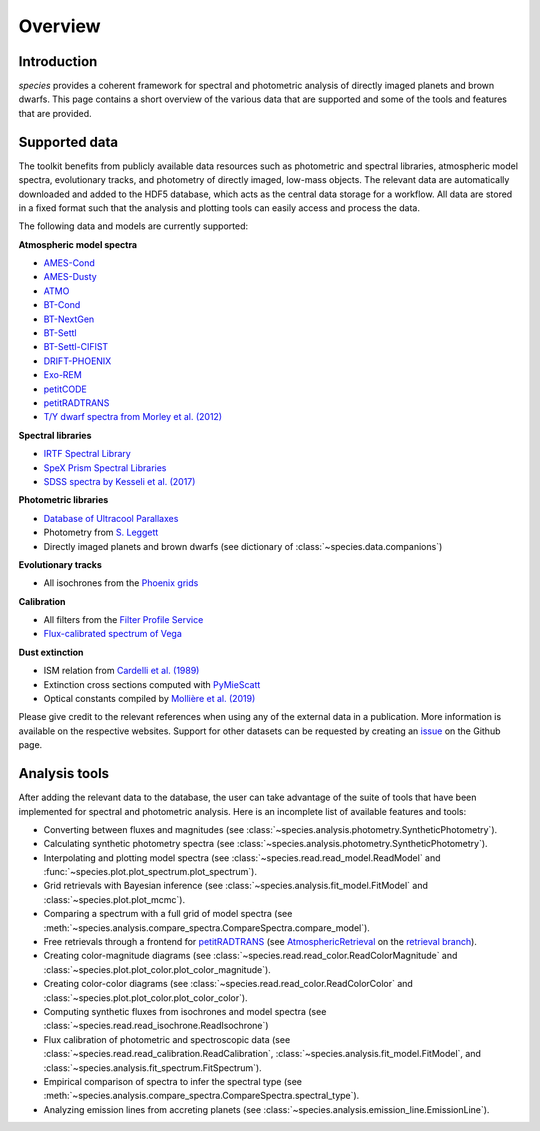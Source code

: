.. _overview:

Overview
========

Introduction
------------

*species* provides a coherent framework for spectral and photometric analysis of directly imaged planets and brown dwarfs. This page contains a short overview of the various data that are supported and some of the tools and features that are provided.

Supported data
--------------

The toolkit benefits from publicly available data resources such as photometric and spectral libraries, atmospheric model spectra, evolutionary tracks, and photometry of directly imaged, low-mass objects. The relevant data are automatically downloaded and added to the HDF5 database, which acts as the central data storage for a workflow. All data are stored in a fixed format such that the analysis and plotting tools can easily access and process the data.

The following data and models are currently supported:

**Atmospheric model spectra**

- `AMES-Cond <https://phoenix.ens-lyon.fr/Grids/AMES-Cond/>`_
- `AMES-Dusty <https://phoenix.ens-lyon.fr/Grids/AMES-Dusty/>`_
- `ATMO <http://svo2.cab.inta-csic.es/svo/theory/newov2/index.php?models=atmo2020_ceq>`_
- `BT-Cond <http://svo2.cab.inta-csic.es/svo/theory/newov2/index.php?models=bt-cond>`_
- `BT-NextGen <https://phoenix.ens-lyon.fr/Grids/BT-NextGen/SPECTRA/>`_
- `BT-Settl <http://svo2.cab.inta-csic.es/svo/theory/newov2/index.php?models=bt-settl>`_
- `BT-Settl-CIFIST <http://svo2.cab.inta-csic.es/svo/theory/newov2/index.php?models=bt-settl-cifist>`_
- `DRIFT-PHOENIX <http://svo2.cab.inta-csic.es/theory/newov2/index.php?models=drift>`_
- `Exo-REM <https://ui.adsabs.harvard.edu/abs/2018ApJ...854..172C/abstract>`_
- `petitCODE <http://www.mpia.de/~molliere/#petitcode>`_
- `petitRADTRANS <https://petitradtrans.readthedocs.io>`_
- `T/Y dwarf spectra from Morley et al. (2012) <http://svo2.cab.inta-csic.es/svo/theory/newov2/index.php?models=morley12>`_

**Spectral libraries**

- `IRTF Spectral Library <http://irtfweb.ifa.hawaii.edu/~spex/IRTF_Spectral_Library/>`_
- `SpeX Prism Spectral Libraries <http://pono.ucsd.edu/~adam/browndwarfs/spexprism/index_old.html>`_
- `SDSS spectra by Kesseli et al. (2017) <https://ui.adsabs.harvard.edu/abs/2017ApJS..230...16K/abstract>`_

**Photometric libraries**

- `Database of Ultracool Parallaxes <http://www.as.utexas.edu/~tdupuy/plx/Database_of_Ultracool_Parallaxes.html>`_
- Photometry from `S. Leggett <http://www.gemini.edu/staff/sleggett>`_
- Directly imaged planets and brown dwarfs (see dictionary of :class:`~species.data.companions`)

**Evolutionary tracks**

- All isochrones from the `Phoenix grids <https://phoenix.ens-lyon.fr/Grids/>`_

**Calibration**

- All filters from the `Filter Profile Service <http://svo2.cab.inta-csic.es/svo/theory/fps/>`_
- `Flux-calibrated spectrum of Vega <http://ssb.stsci.edu/cdbs/calspec/>`_

**Dust extinction**

- ISM relation from `Cardelli et al. (1989) <https://ui.adsabs.harvard.edu/abs/1989ApJ...345..245C/abstract>`_
- Extinction cross sections computed with `PyMieScatt <https://pymiescatt.readthedocs.io>`_
- Optical constants compiled by `Mollière et al. (2019) <https://ui.adsabs.harvard.edu/abs/2019A%26A...627A..67M/abstract>`_

Please give credit to the relevant references when using any of the external data in a publication. More information is available on the respective websites. Support for other datasets can be requested by creating an `issue <https://github.com/tomasstolker/species/issues>`_ on the Github page.

Analysis tools
--------------

After adding the relevant data to the database, the user can take advantage of the suite of tools that have been implemented for spectral and photometric analysis. Here is an incomplete list of available features and tools:

- Converting between fluxes and magnitudes (see :class:`~species.analysis.photometry.SyntheticPhotometry`).
- Calculating synthetic photometry spectra (see :class:`~species.analysis.photometry.SyntheticPhotometry`).
- Interpolating and plotting model spectra (see :class:`~species.read.read_model.ReadModel` and :func:`~species.plot.plot_spectrum.plot_spectrum`).
- Grid retrievals with Bayesian inference (see :class:`~species.analysis.fit_model.FitModel` and :class:`~species.plot.plot_mcmc`).
- Comparing a spectrum with a full grid of model spectra (see :meth:`~species.analysis.compare_spectra.CompareSpectra.compare_model`).
- Free retrievals through a frontend for `petitRADTRANS <https://petitradtrans.readthedocs.io>`_  (see `AtmosphericRetrieval <https://github.com/tomasstolker/species/blob/retrieval/species/analysis/retrieval.py>`_ on the `retrieval branch <https://github.com/tomasstolker/species/tree/retrieval>`_).
- Creating color-magnitude diagrams (see :class:`~species.read.read_color.ReadColorMagnitude` and :class:`~species.plot.plot_color.plot_color_magnitude`).
- Creating color-color diagrams (see :class:`~species.read.read_color.ReadColorColor` and :class:`~species.plot.plot_color.plot_color_color`).
- Computing synthetic fluxes from isochrones and model spectra (see :class:`~species.read.read_isochrone.ReadIsochrone`)
- Flux calibration of photometric and spectroscopic data (see :class:`~species.read.read_calibration.ReadCalibration`, :class:`~species.analysis.fit_model.FitModel`, and :class:`~species.analysis.fit_spectrum.FitSpectrum`).
- Empirical comparison of spectra to infer the spectral type (see :meth:`~species.analysis.compare_spectra.CompareSpectra.spectral_type`).
- Analyzing emission lines from accreting planets (see :class:`~species.analysis.emission_line.EmissionLine`).
